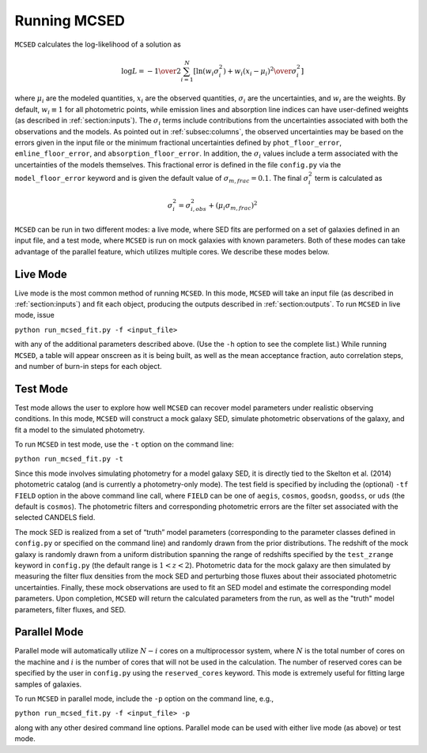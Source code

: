 .. _sec:running-mcsed:

Running MCSED
=============


``MCSED`` calculates the log-likelihood of a solution as

.. math:: \log L = -{1 \over 2} \sum_{i=1}^N \left[ \ln \left( w_i \sigma_i^2 \right) +  { w_i \left( x_i - \mu_i \right)^2 \over \sigma_i^2} \right]

where :math:`\mu_i` are the modeled quantities, :math:`x_i` are the observed quantities,
:math:`\sigma_i` are the uncertainties, and :math:`w_i` are the weights.
By default, :math:`w_i \equiv 1` for all photometric points, while emission 
lines and absorption line indices can have user-defined weights
(as described in :ref:`section:inputs`). 
The :math:`\sigma_i` terms include contributions from the uncertainties associated 
with both the observations and the models. As pointed out in :ref:`subsec:columns`, 
the observed uncertainties may be based on the errors given in the input file 
or the minimum fractional uncertainties defined by ``phot_floor_error``,
``emline_floor_error``, and ``absorption_floor_error``. In addition, the
:math:`\sigma_i` values include a term associated with
the uncertainties of the models themselves. This fractional error is defined in the file
``config.py`` via the ``model_floor_error`` keyword and is given the 
default value of :math:`\sigma_{m,frac} = 0.1`. 
The final :math:`\sigma_i^2` term is calculated as

.. math:: \sigma_i^2 = \sigma_{i,obs}^2 + \left( \mu_i \sigma_{m,frac} \right)^2

``MCSED`` can be run in two different modes: a live mode, where SED fits
are performed on a set of galaxies defined in an input file, and a test
mode, where ``MCSED`` is run on mock galaxies with known parameters. 
Both of these modes can take advantage of the parallel feature, which utilizes
multiple cores. We describe these modes below.

  
.. _subsec:livemode:

Live Mode
---------

Live mode is the most common method of running ``MCSED``. In this mode,
``MCSED`` will take an input file (as described in :ref:`section:inputs`)
and fit each object, producing the outputs described in :ref:`section:outputs`. 
To run ``MCSED`` in live mode, issue

``python run_mcsed_fit.py -f <input_file>``

with any of the additional parameters described above. (Use the ``-h``
option to see the complete list.) While running ``MCSED``, a table will
appear onscreen as it is being built, as well as the mean acceptance
fraction, auto correlation steps, and number of burn-in steps for each
object.

.. _subsec:testmode:

Test Mode
---------

Test mode allows the user to explore how well ``MCSED`` can recover
model parameters under realistic observing conditions. In this mode,
``MCSED`` will construct a mock galaxy SED, simulate photometric
observations of the galaxy, and fit a model to the simulated photometry.

To run ``MCSED`` in test mode, use the ``-t`` option on the command
line:

``python run_mcsed_fit.py -t``

Since this mode involves simulating photometry for a model galaxy SED,
it is directly tied to the Skelton et al. (2014) photometric catalog
(and is currently a photometry-only mode). The test field is specified
by including the (optional) ``-tf FIELD`` option in the above command
line call, where ``FIELD`` can be one of ``aegis``, ``cosmos``,
``goodsn``, ``goodss``, or ``uds`` (the default is ``cosmos``). The
photometric filters and corresponding photometric errors are the filter
set associated with the selected CANDELS field.

The mock SED is realized from a set of “truth” model parameters
(corresponding to the parameter classes defined in ``config.py`` or
specified on the command line) and randomly drawn from the prior
distributions. The redshift of the mock galaxy is randomly drawn from a
uniform distribution spanning the range of redshifts specified by the
``test_zrange`` keyword in ``config.py`` (the default range 
is :math:`1 < z < 2`). Photometric data for the mock
galaxy are then simulated by measuring the filter flux densities from
the mock SED and perturbing those fluxes about their associated
photometric uncertainties. Finally, these mock observations are used to
fit an SED model and estimate the corresponding model parameters. Upon
completion, ``MCSED`` will return the calculated parameters from the
run, as well as the "truth" model parameters, filter fluxes, and SED.

.. _subsec:parallelmode:

Parallel Mode
-------------

Parallel mode will automatically utilize :math:`N-i` cores on a
multiprocessor system, where :math:`N` is the total number of cores on
the machine and :math:`i` is the number of cores that will not be used
in the calculation. The number of reserved cores can be specified by the
user in ``config.py`` using the ``reserved_cores`` keyword. This mode is
extremely useful for fitting large samples of galaxies.

To run ``MCSED`` in parallel mode, include the ``-p`` option on the command
line, e.g.,

``python run_mcsed_fit.py -f <input_file> -p``

along with any other desired command line options. Parallel mode can be
used with either live mode (as above) or test mode.
